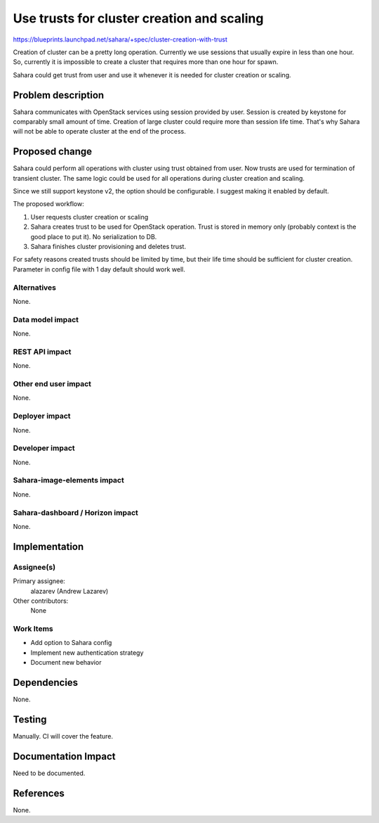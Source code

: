..
 This work is licensed under a Creative Commons Attribution 3.0 Unported
 License.

 http://creativecommons.org/licenses/by/3.0/legalcode

===========================================
Use trusts for cluster creation and scaling
===========================================

https://blueprints.launchpad.net/sahara/+spec/cluster-creation-with-trust

Creation of cluster can be a pretty long operation. Currently we use sessions
that usually expire in less than one hour. So, currently it is impossible to
create a cluster that requires more than one hour for spawn.

Sahara could get trust from user and use it whenever it is needed for cluster
creation or scaling.

Problem description
===================

Sahara communicates with OpenStack services using session provided by user.
Session is created by keystone for comparably small amount of time. Creation
of large cluster could require more than session life time. That's why Sahara
will not be able to operate cluster at the end of the process.

Proposed change
===============

Sahara could perform all operations with cluster using trust obtained from
user. Now trusts are used for termination of transient cluster. The same
logic could be used for all operations during cluster creation and scaling.

Since we still support keystone v2, the option should be configurable. I
suggest making it enabled by default.

The proposed workflow:

1. User requests cluster creation or scaling
2. Sahara creates trust to be used for OpenStack operation. Trust is stored in
   memory only (probably context is the good place to put it). No
   serialization to DB.
3. Sahara finishes cluster provisioning and deletes trust.

For safety reasons created trusts should be limited by time, but their life
time should be sufficient for cluster creation. Parameter in config file with
1 day default should work well.

Alternatives
------------

None.

Data model impact
-----------------

None.

REST API impact
---------------

None.

Other end user impact
---------------------

None.

Deployer impact
---------------

None.

Developer impact
----------------

None.

Sahara-image-elements impact
----------------------------

None.

Sahara-dashboard / Horizon impact
---------------------------------

None.

Implementation
==============

Assignee(s)
-----------

Primary assignee:
  alazarev (Andrew Lazarev)

Other contributors:
  None

Work Items
----------

* Add option to Sahara config
* Implement new authentication strategy
* Document new behavior

Dependencies
============

None.

Testing
=======

Manually. CI will cover the feature.

Documentation Impact
====================

Need to be documented.

References
==========

None.